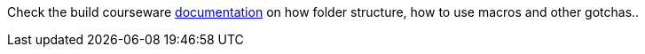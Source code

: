 Check the build courseware https://redhat-scholars.github.io/build-course[documentation]  on how folder structure, how to use macros and other gotchas..
